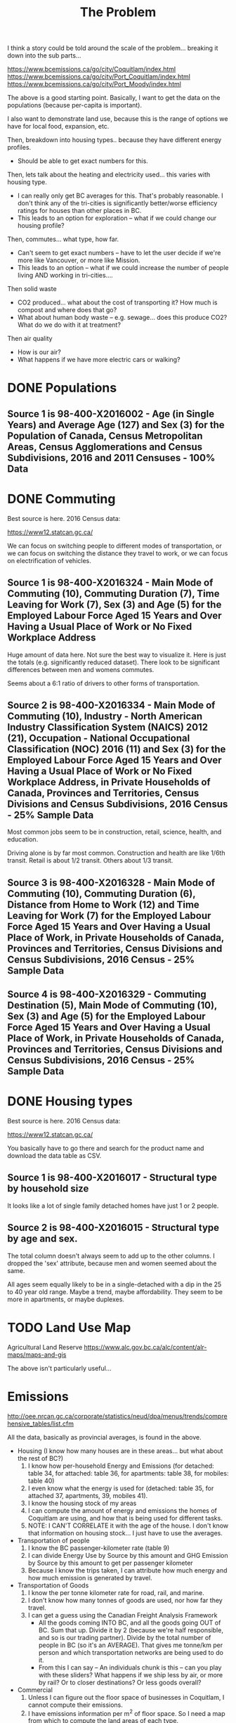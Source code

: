 #+TITLE: The Problem

I think a story could be told around the scale of the
problem... breaking it down into the sub parts...

https://www.bcemissions.ca/go/city/Coquitlam/index.html
https://www.bcemissions.ca/go/city/Port_Coquitlam/index.html
https://www.bcemissions.ca/go/city/Port_Moody/index.html

The above is a good starting point. Basically, I want to get the data
on the populations (because per-capita is important).

I also want to demonstrate land use, because this is the range of
options we have for local food, expansion, etc.

Then, breakdown into housing types.. because they have different energy profiles.
 - Should be able to get exact numbers for this.

Then, lets talk about the heating and electricity used... this varies with housing type.
 - I can really only get BC averages for this.  That's probably reasonable. I don't think
   any of the tri-cities is significantly better/worse efficiency ratings for houses than other places
   in BC.
 - This leads to an option for exploration -- what if we could change our housing profile?

Then, commutes... what type, how far.
 - Can't seem to get exact numbers -- have to let the user decide if we're more
   like Vancouver, or more like Mission.
 - This leads to an option -- what if we could increase the number of people living AND working in 
   tri-cities.... 

Then solid waste
  - CO2 produced... what about the cost of transporting it?  How much is compost and where does that go?
  - What about human body waste -- e.g. sewage... does this produce CO2?  What do we do with it at treatment?

Then air quality
  - How is our air?
  - What happens if we have more electric cars or walking?

* DONE Populations

** Source 1 is 98-400-X2016002 - Age (in Single Years) and Average Age (127) and Sex (3) for the Population of Canada, Census Metropolitan Areas, Census Agglomerations and Census Subdivisions, 2016 and 2011 Censuses - 100% Data 

#+begin_src R :session t :exports results :results table :colnames yes

  library(dplyr)
  src98.400.X2016002 <- function () {
      unz("../census2016/98-400-X2016002_ENG_CSV.ZIP", "98-400-X2016002_English_CSV_data.csv")
  }

  df.row1 <- read.table(src98.400.X2016002(), header=T, nrow=1, quote="\"", sep=",")
  start <- 233682 # Coquitlam Start
  end <- 234952 # North Van Start
  df <- read.table(src98.400.X2016002(), col.names = names(df.row1), skip = start, nrow = end - start - 1, quote="\"", sep=",")

  cities <- c('Coquitlam, CY',
              ## 'Belcarra, VL',
              ## 'Anmore, VL',
              'Port Coquitlam, CY',
              'Port Moody, CY')

  categories <- sapply(1:99, toString)
  categories[[length(categories)+1]] <- 'Under 1 year'
  categories[[length(categories)+1]] <- '100 years and over'

  df <- df %>%
      filter(GEO_NAME %in% cities, DIM..Age..in.single.years..and.average.age..127. %in% categories) %>%
      select(GEO_NAME,
             DIM..Age..in.single.years..and.average.age..127.,
             Dim..Sex..3...Member.ID...1...Total...Sex,
             Dim..Sex..3...Member.ID...2...Male,
             Dim..Sex..3...Member.ID...3...Female)

  names(df) <- c('city',
		 'age',
		 'total',
		 'male',
		 'female')

  df
#+end_src
* DONE Commuting

Best source is here. 2016 Census data:

https://www12.statcan.gc.ca/

We can focus on switching people to different modes of transportation,
or we can focus on switching the distance they travel to work, or we
can focus on electrification of vehicles.

** Source 1 is 98-400-X2016324 - Main Mode of Commuting (10), Commuting Duration (7), Time Leaving for Work (7), Sex (3) and Age (5) for the Employed Labour Force Aged 15 Years and Over Having a Usual Place of Work or No Fixed Workplace Address

Huge amount of data here. Not sure the best way to visualize it. Here
is just the totals (e.g. significantly reduced dataset). There look to
be significant differences between men and womens commutes.

Seems about a 6:1 ratio of drivers to other forms of transportation.

#+begin_src R :session t :exports results :results table :colnames yes
  library(dplyr)
  src98.400.X2016324 <- function () {
      unz("../census2016/98-400-X2016324_ENG_CSV.ZIP", "98-400-X2016324_English_CSV_data.csv")
  }

  df.row1 <- read.table(src98.400.X2016324(), header=T, nrow=1, quote="\"", sep=",")
  start <- 4553852 # Coquitlam Start
  end <- 4559102 # North Van Start
  df <- read.table(src98.400.X2016324(), col.names = names(df.row1), skip = start, nrow = end - start - 1, quote="\"", sep=",")

  cities <- c('Coquitlam, CY',
              ## 'Belcarra, VL',
              ## 'Anmore, VL',
              'Port Coquitlam, CY',
              'Port Moody, CY')

  df <- df %>%
      filter(GEO_NAME %in% cities) %>%
      select(GEO_NAME, DIM..Sex..3., DIM..Age..5., DIM..Time.leaving.for.work..7., DIM..Main.mode.of.commuting..10.,
             Dim..Commuting.duration..7...Member.ID...1...Total...Commuting.duration,
             Dim..Commuting.duration..7...Member.ID...2...Less.than.15.minutes,
             Dim..Commuting.duration..7...Member.ID...3...15.to.29.minutes,
             Dim..Commuting.duration..7...Member.ID...4...30.to.44.minutes,
             Dim..Commuting.duration..7...Member.ID...5...45.to.59.minutes,
             Dim..Commuting.duration..7...Member.ID...6...60.minutes.and.over,
             Dim..Commuting.duration..7...Member.ID...7...Average.commuting.duration)

  names(df) <- c('city', 'sex', 'age', 'leave', 'mode', 'total.duration',
		 'lt15',
		 '15to29',
		 '30to44',
		 '45to59',
		 'gte60',
		 'avergae.duration')

  total <- df %>% filter(sex == 'Total - Sex', age == 'Total - Age')
  options(width=300)
  total
#+end_src

** Source 2 is 98-400-X2016334 - Main Mode of Commuting (10), Industry - North American Industry Classification System (NAICS) 2012 (21), Occupation - National Occupational Classification (NOC) 2016 (11) and Sex (3) for the Employed Labour Force Aged 15 Years and Over Having a Usual Place of Work or No Fixed Workplace Address, in Private Households of Canada, Provinces and Territories, Census Divisions and Census Subdivisions, 2016 Census - 25% Sample Data 

Most common jobs seem to be  in construction, retail, science, health, and education.

Driving alone is by far most common. Construction and health are like
1/6th transit. Retail is about 1/2 transit. Others about 1/3 transit.

#+begin_src R :session t :exports results :results table :colnames yes
  library(dplyr)
  src98.400.X2016334 <- function () {
      unz("../census2016/98-400-X2016334_ENG_CSV.ZIP", "98-400-X2016334_English_CSV_data.csv")
  }

  df.row1 <- read.table(src98.400.X2016334(), header=T, nrow=1, quote="\"", sep=",")
  start <- 3005543 # Coquitlam Start
  end <- 3009008 # North Van Start
  df <- read.table(src98.400.X2016334(), col.names = names(df.row1), skip = start, nrow = end - start - 1, quote="\"", sep=",")

  cities <- c('Coquitlam, CY',
              ## 'Belcarra, VL',
              ## 'Anmore, VL',
              'Port Coquitlam, CY',
              'Port Moody, CY')

  df <- df %>%
      filter(GEO_NAME %in% cities) %>%
      select(GEO_NAME, DIM..Sex..3.,
             DIM..Occupation...National.Occupational.Classification..NOC..2016..11.,
             DIM..Industry...North.American.Industry.Classification.System..NAICS..2012..21.,
             Dim..Main.mode.of.commuting..10...Member.ID...1...Total...Main.mode.of.commuting..Note..3.,
             Dim..Main.mode.of.commuting..10...Member.ID...2...Car..truck.or.van,
             Dim..Main.mode.of.commuting..10...Member.ID...3...Driver..alone,
             Dim..Main.mode.of.commuting..10...Member.ID...4...2.or.more.persons.shared.the.ride.to.work,
             Dim..Main.mode.of.commuting..10...Member.ID...5...Driver..with.1.or.more.passengers,
             Dim..Main.mode.of.commuting..10...Member.ID...6...Passenger..2.or.more.persons.in.the.vehicle,
             Dim..Main.mode.of.commuting..10...Member.ID...7...Sustainable.transportation,
             Dim..Main.mode.of.commuting..10...Member.ID...8...Public.transit,
             Dim..Main.mode.of.commuting..10...Member.ID...9...Active.transport,
             Dim..Main.mode.of.commuting..10...Member.ID...10...Other.method)

  names(df) <- c('city', 'sex', 'NOC', 'NAICS', 'mode.total',
		 'Car..truck.or.van',
		 'Driver..alone',
		 '2.or.more.persons.shared.the.ride.to.work',
		 'Driver..with.1.or.more.passengers',
		 'Passenger..2.or.more.persons.in.the.vehicle',
		 'Sustainable.transportation',
		 'Public.transit',
		 'Active.transport',
		 'Other')

  total <- df %>% filter(sex == 'Total - Sex', NOC == 'Total - Occupation - National Occupational Classification (NOC) 2016')
  options(width=300)
  total
#+end_src

** Source 3 is 98-400-X2016328 - Main Mode of Commuting (10), Commuting Duration (6), Distance from Home to Work (12) and Time Leaving for Work (7) for the Employed Labour Force Aged 15 Years and Over Having a Usual Place of Work, in Private Households of Canada, Provinces and Territories, Census Divisions and Census Subdivisions, 2016 Census - 25% Sample Data 

#+begin_src R :session t :exports results :results table :colnames yes
  library(dplyr)
  src98.400.X2016328 <- function () {
      unz("../census2016/98-400-X2016328_ENG_CSV.ZIP", "98-400-X2016328_English_CSV_data.csv")
  }

  df.row1 <- read.table(src98.400.X2016328(), header=T, nrow=1, quote="\"", sep=",")
  start <- 1821542 # Coquitlam Start
  end <- 1823642 # North Van Start
  df <- read.table(src98.400.X2016328(), col.names = names(df.row1), skip = start, nrow = end - start - 1, quote="\"", sep=",")

  cities <- c('Coquitlam, CY',
              ## 'Belcarra, VL',
              ## 'Anmore, VL',
              'Port Coquitlam, CY',
              'Port Moody, CY')

  df <- df %>%
      filter(GEO_NAME %in% cities) %>%
      select(GEO_NAME,
             DIM..Commuting.duration..6.,
             DIM..Time.leaving.for.work..7.,
             DIM..Main.mode.of.commuting..10.,
             Dim..Distance.from.home.to.work..12...Member.ID...1...Total...Distance.from.home.to.work..Note..2.,
             Dim..Distance.from.home.to.work..12...Member.ID...2...Less.than.1.km,
             Dim..Distance.from.home.to.work..12...Member.ID...3...1.to.2.9.km,
             Dim..Distance.from.home.to.work..12...Member.ID...4...3.to.4.9.km,
             Dim..Distance.from.home.to.work..12...Member.ID...5...5.to.6.9.km,
             Dim..Distance.from.home.to.work..12...Member.ID...6...7.to.9.9.km,
             Dim..Distance.from.home.to.work..12...Member.ID...7...10.to.14.9.km,
             Dim..Distance.from.home.to.work..12...Member.ID...8...15.to.19.9.km,
             Dim..Distance.from.home.to.work..12...Member.ID...9...20.to.24.9.Km,
             Dim..Distance.from.home.to.work..12...Member.ID...10...25.to.29.9.km,
             Dim..Distance.from.home.to.work..12...Member.ID...11...30.to.34.9.km,
             Dim..Distance.from.home.to.work..12...Member.ID...12...35.km.or.more)

  names(df) <- c('city', 'dur', 'exit.time', 'mode',
		 'total.dist',
		 'Less.than.1.km',
		 '1.to.2.km',
		 '3.to.4.km',
		 '5.to.6.km',
		 '7.to.9.km',
		 '10.to.14.km',
		 '15.to.19.km',
		 '20.to.24.km',
		 '25.to.29.km',
		 '30.to.34.km',
		 '35.km.or.more')

  total <- df %>% select(-exit.time) %>% group_by(city, mode) %>% summarize_each(sum, `total.dist`, `Less.than.1.km`, `1.to.2.km`, `3.to.4.km`, `5.to.6.km`, `7.to.9.km`, `10.to.14.km`, `15.to.19.km`, `20.to.24.km`, `25.to.29.km`, `30.to.34.km`, `35.km.or.more`)
  options(width=300)
  total
#+end_src

** Source 4 is 98-400-X2016329 - Commuting Destination (5), Main Mode of Commuting (10), Sex (3) and Age (5) for the Employed Labour Force Aged 15 Years and Over Having a Usual Place of Work, in Private Households of Canada, Provinces and Territories, Census Divisions and Census Subdivisions, 2016 Census - 25% Sample Data

#+begin_src R :session t :exports results :results table :colnames yes

  library(dplyr)
  src98.400.X2016329 <- function () {
      unz("../census2016/98-400-X2016329_ENG_CSV.ZIP", "98-400-X2016329_English_CSV_data.csv")
  }

  df.row1 <- read.table(src98.400.X2016329(), header=T, nrow=1, quote="\"", sep=",")
  start <- 650552 # Coquitlam Start
  end <- 651302 # North Van Start
  df <- read.table(src98.400.X2016329(), col.names = names(df.row1), skip = start, nrow = end - start - 1, quote="\"", sep=",")

  cities <- c('Coquitlam',
              ## 'Belcarra',
              ## 'Anmore',
              'Port Coquitlam',
              'Port Moody')

  df <- df %>%
      filter(GEO_NAME %in% cities) %>%
      select(GEO_NAME,
             DIM..Sex..3.,
             DIM..Age..5.,
             DIM..Main.mode.of.commuting..10.,
             Dim..Commuting.destination..5...Member.ID...1...Total...Commuting.destination,
             Dim..Commuting.destination..5...Member.ID...2...Commute.within.census.subdivision..CSD..of.residence,
             Dim..Commuting.destination..5...Member.ID...3...Commute.to.a.different.census.subdivision..CSD..within.census.division..CD..of.residence,
             Dim..Commuting.destination..5...Member.ID...4...Commute.to.a.different.census.subdivision..CSD..and.census.division..CD..within.province.or.territory.of.residence,
             Dim..Commuting.destination..5...Member.ID...5...Commute.to.a.different.province.or.territory)

  names(df) <- c('city',
		 'sex',
		 'age',
		 'mode',
		 'total',
		 'within_subdivision',
		 'within_census_division',
		 'within_province',
		 'other_province')

  total <- df %>% filter(sex == 'Total - Sex', age == 'Total - Age')
  options(width=300)
  total
#+end_src

* DONE Housing types

Best source is here. 2016 Census data:

https://www12.statcan.gc.ca/

You basically have to go there and search for the product name and download the data table as CSV.

** Source 1 is 98-400-X2016017 - Structural type by household size


# Output the table... Sort so the total is last.

#+begin_src R :session t :exports results :results table :colnames yes
  library(dplyr)

  src98.400.X2016017 <- function () {
      unz("../census2016/98-400-X2016017_ENG_CSV.ZIP", "98-400-X2016017_English_CSV_data.csv")
  }

  df.row1 <- read.table(src98.400.X2016017(), header=T, nrow=1, quote="\"", sep=",")
  start <- 43602 # Coquitlam Start
  end <- 43652 # North Van Start
  df <- read.table(src98.400.X2016017(), col.names = names(df.row1), skip = start, nrow = end - start - 1, quote="\"", sep=",")

  cities <- c('Coquitlam, CY',
              ## 'Belcarra, VL',
              ## 'Anmore, VL',
              'Port Coquitlam, CY',
              'Port Moody, CY')

  df <- df %>%
      filter(GEO_NAME %in% cities) %>%
      select(GEO_NAME, DIM..Structural.type.of.dwelling..10.,
             Dim..Household.size..8...Member.ID...1...Total...Household.size,
             Dim..Household.size..8...Member.ID...2...1.person,
             Dim..Household.size..8...Member.ID...3...2.persons,
             Dim..Household.size..8...Member.ID...4...3.persons,
             Dim..Household.size..8...Member.ID...5...4.persons,
             Dim..Household.size..8...Member.ID...6...5.or.more.persons,
             Dim..Household.size..8...Member.ID...7...Number.of.persons.in.private.households,
             Dim..Household.size..8...Member.ID...8...Average.household.size)

  names(df) <- c('city', 'type', 'total.houses',
		 '1.person',
		 '2.persons',
		 '3.persons',
		 '4.persons',
		 '5.or.more.persons',
		 'total.persons',
		 'avergae.household.size')

  options(width=300)
  df
#+end_src

It looks like a lot of single family detached homes have just 1 or 2 people.

** Source 2 is 98-400-X2016015 - Structural type by age and sex.

#+begin_src R :session t :exports results :results table :colnames yes
  library(dplyr)

  src98.400.X2016015 <- function () {
      unz("../census2016/98-400-X2016015_ENG_CSV.ZIP", "98-400-X2016015_English_CSV_data.csv")
  }

  df.row1 <- read.table(src98.400.X2016015(), header=T, nrow=1, quote="\"", sep=",")
  start <- 130802 # Coquitlam Start
  end <- 130952 # North Van Start
  df <- read.table(src98.400.X2016015(), col.names = names(df.row1), skip = start, nrow = end - start - 1, quote="\"", sep=",")

  cities <- c('Coquitlam, CY',
              ## 'Belcarra, VL',
              ## 'Anmore, VL',
              'Port Coquitlam, CY',
              'Port Moody, CY')

  df <- df %>%
      filter(GEO_NAME %in% cities, DIM..Sex..3. == 'Total - Sex') %>%
      select(GEO_NAME, DIM..Structural.type.of.dwelling..10.,
             Dim..Age..20...Member.ID...1...Total...Age,
             Dim..Age..20...Member.ID...2...0.to.14.years,
             Dim..Age..20...Member.ID...3...15.to.19.years,
             Dim..Age..20...Member.ID...4...15.to.17.years,
             Dim..Age..20...Member.ID...5...18.to.19.years,
             Dim..Age..20...Member.ID...6...20.to.24.years,
             Dim..Age..20...Member.ID...7...25.to.29.years,
             Dim..Age..20...Member.ID...8...30.to.34.years,
             Dim..Age..20...Member.ID...9...35.to.39.years,
             Dim..Age..20...Member.ID...10...40.to.44.years,
             Dim..Age..20...Member.ID...11...45.to.49.years,
             Dim..Age..20...Member.ID...12...50.to.54.years,
             Dim..Age..20...Member.ID...13...55.to.59.years,
             Dim..Age..20...Member.ID...14...60.to.64.years,
             Dim..Age..20...Member.ID...15...65.years.and.over,
             Dim..Age..20...Member.ID...16...65.to.69.years,
             Dim..Age..20...Member.ID...17...70.to.74.years,
             Dim..Age..20...Member.ID...18...75.to.79.years,
             Dim..Age..20...Member.ID...19...80.to.84.years,
             Dim..Age..20...Member.ID...20...85.years.and.over)

  names(df) <- c('city', 'type',
		 'total',
		 '0.to.14',
		 '15.to.19',
		 '15.to.17',
		 '18.to.19',
		 '20.to.24',
		 '25.to.29',
		 '30.to.34',
		 '35.to.39',
		 '40.to.44',
		 '45.to.49',
		 '50.to.54',
		 '55.to.59',
		 '60.to.64',
		 '65.and.over',
		 '65.to.69',
		 '70.to.74',
		 '75.to.79',
		 '80.to.84',
		 '85.and.over')

  options(width=300)
  df
#+end_src

The total column doesn't always seem to add up to the other columns. I
dropped the 'sex' attribute, because men and women seemed about the
same.

All ages seem equally likely to be in a single-detached with a dip in
the 25 to 40 year old range. Maybe a trend, maybe affordability. They
seem to be more in apartments, or maybe duplexes.

* TODO Land Use Map

Agricultural Land Reserve
https://www.alc.gov.bc.ca/alc/content/alr-maps/maps-and-gis

The above isn't particularly useful...

* Emissions

http://oee.nrcan.gc.ca/corporate/statistics/neud/dpa/menus/trends/comprehensive_tables/list.cfm

All the data, basically as provincial averages, is found in the above.
  
  - Housing (I know how many houses are in these areas... but what about the rest of BC?)
    1. I know how per-household Energy and Emissions (for detached: table 34, for attached: table 36, for apartments: table 38, for mobiles: table 40)
    2. I even know what the energy is used for (detached: table 35, for attached 37, apartments, 39, mobiles 41).
    3. I know the housing stock of my areas
    4. I can compute the amount of energy and emissions the homes of Coquitlam are using, and how that is being used for different tasks.
    5. NOTE: I CAN'T CORRELATE it with the age of the house. I don't know that information on housing stock... I just have to use the averages.
  - Transportation of people
    1. I know the BC passenger-kilometer rate (table 9)
    2. I can divide Energy Use by Source by this amount and GHG Emission by Source by this amount to get per passenger kilometer
    3. Because I know the trips taken, I can attribute how much energy and how much emission is generated by travel.
  - Transportation of Goods
    1. I know the per tonne kilometer rate for road, rail, and marine.
    2. I don't know how many tonnes of goods are used, nor how far they travel.
    3. I can get a guess using the Canadian Freight Analysis Framework
       - All the goods coming INTO BC, and all the goods going OUT of BC. Sum that up.  Divide it by 2 (because we're half
         responsible, and so is our trading partner).  Divide by the total number of people in BC (so it's an AVERAGE).  That gives
         me tonne/km per person and which transportation networks are being used to do it.
       - From this I can say -- An individuals chunk is this -- can you play with these sliders?  What happens if we ship less by air,
         or more by rail?  Or to closer destinations?  Or less goods overall?
  - Commercial
    1. Unless I can figure out the floor space of businesses in Coquitlam, I cannot compute their emissions.
    2. I have emissions information per m^2 of floor space. So I need a map from which to compute the land areas of each type.
  - Waste
    1. I don't have any information on this.  I don't know if it's a significant CO2 source or not, nor if it's already accounted
       for in my industrial/commercial model.
  - Forestation / Sinks
    1. I don't have any information on how effective our forests are at absorbing CO2.
